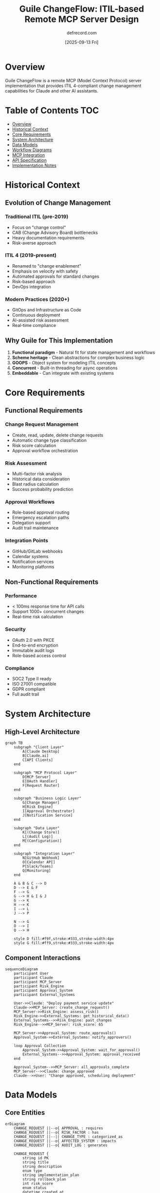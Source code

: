 #+TITLE: Guile ChangeFlow: ITIL-based Remote MCP Server Design
#+AUTHOR: defrecord.com
#+DATE: [2025-09-13 Fri]
#+STARTUP: overview
#+OPTIONS: toc:3 num:t

* Overview

Guile ChangeFlow is a remote MCP (Model Context Protocol) server implementation that provides ITIL 4-compliant change management capabilities for Claude and other AI assistants.

* Table of Contents :TOC:
- [[#overview][Overview]]
- [[#historical-context][Historical Context]]
- [[#core-requirements][Core Requirements]]
- [[#system-architecture][System Architecture]]
- [[#data-models][Data Models]]
- [[#workflow-diagrams][Workflow Diagrams]]
- [[#mcp-integration][MCP Integration]]
- [[#api-specification][API Specification]]
- [[#implementation-notes][Implementation Notes]]

* Historical Context

** Evolution of Change Management

*** Traditional ITIL (pre-2019)
- Focus on "change control"
- CAB (Change Advisory Board) bottlenecks
- Heavy documentation requirements
- Risk-averse approach

*** ITIL 4 (2019-present)
- Renamed to "change enablement"
- Emphasis on velocity with safety
- Automated approvals for standard changes
- Risk-based approach
- DevOps integration

*** Modern Practices (2020+)
- GitOps and Infrastructure as Code
- Continuous deployment
- AI-assisted risk assessment
- Real-time compliance

** Why Guile for This Implementation

1. *Functional paradigm* - Natural fit for state management and workflows
2. *Scheme heritage* - Clean abstractions for complex business logic
3. *GOOPS* - Object system for modeling ITIL concepts
4. *Concurrent* - Built-in threading for async operations
5. *Embeddable* - Can integrate with existing systems

* Core Requirements

** Functional Requirements

*** Change Request Management
- Create, read, update, delete change requests
- Automatic change type classification
- Risk score calculation
- Approval workflow orchestration

*** Risk Assessment
- Multi-factor risk analysis
- Historical data consideration
- Blast radius calculation
- Success probability prediction

*** Approval Workflows
- Role-based approval routing
- Emergency escalation paths
- Delegation support
- Audit trail maintenance

*** Integration Points
- GitHub/GitLab webhooks
- Calendar systems
- Notification services
- Monitoring platforms

** Non-Functional Requirements

*** Performance
- < 100ms response time for API calls
- Support 1000+ concurrent changes
- Real-time risk calculation

*** Security
- OAuth 2.0 with PKCE
- End-to-end encryption
- Immutable audit logs
- Role-based access control

*** Compliance
- SOC2 Type II ready
- ISO 27001 compatible
- GDPR compliant
- Full audit trail

* System Architecture

** High-Level Architecture

#+begin_src mermaid :file changeflow-architecture.png
graph TB
    subgraph "Client Layer"
        A[Claude Desktop]
        B[Claude.ai]
        C[API Clients]
    end
    
    subgraph "MCP Protocol Layer"
        D[MCP Server]
        E[OAuth Handler]
        F[Request Router]
    end
    
    subgraph "Business Logic Layer"
        G[Change Manager]
        H[Risk Engine]
        I[Approval Orchestrator]
        J[Notification Service]
    end
    
    subgraph "Data Layer"
        K[(Change Store)]
        L[(Audit Log)]
        M[(Configuration)]
    end
    
    subgraph "Integration Layer"
        N[GitHub Webhook]
        O[Calendar API]
        P[Slack/Teams]
        Q[Monitoring]
    end
    
    A & B & C --> D
    D --> E & F
    F --> G
    G --> H & I & J
    G --> K
    H --> K
    I --> L
    J --> P
    
    N --> G
    O --> I
    Q --> H
    
    style D fill:#f9f,stroke:#333,stroke-width:4px
    style G fill:#ff9,stroke:#333,stroke-width:4px
#+end_src

** Component Interactions

#+begin_src mermaid :file changeflow-components.png
sequenceDiagram
    participant User
    participant Claude
    participant MCP_Server
    participant Risk_Engine
    participant Approval_System
    participant External_Systems
    
    User->>Claude: "Deploy payment service update"
    Claude->>MCP_Server: create_change_request()
    MCP_Server->>Risk_Engine: assess_risk()
    Risk_Engine->>External_Systems: get_historical_data()
    External_Systems-->>Risk_Engine: past_changes
    Risk_Engine-->>MCP_Server: risk_score: 65
    
    MCP_Server->>Approval_System: route_approvals()
    Approval_System->>External_Systems: notify_approvers()
    
    loop Approval Collection
        Approval_System->>Approval_System: wait_for_approval()
        External_Systems-->>Approval_System: approval_received
    end
    
    Approval_System-->>MCP_Server: all_approvals_complete
    MCP_Server-->>Claude: change_approved
    Claude-->>User: "Change approved, scheduling deployment"
#+end_src

* Data Models

** Core Entities

#+begin_src mermaid :file changeflow-entities.png
erDiagram
    CHANGE_REQUEST ||--o{ APPROVAL : requires
    CHANGE_REQUEST ||--o{ RISK_FACTOR : has
    CHANGE_REQUEST ||--|| CHANGE_TYPE : categorized_as
    CHANGE_REQUEST ||--o{ AFFECTED_SYSTEM : impacts
    CHANGE_REQUEST ||--o{ AUDIT_LOG : generates
    
    CHANGE_REQUEST {
        string id PK
        string title
        string description
        enum type
        string implementation_plan
        string rollback_plan
        int risk_score
        enum status
        datetime created_at
        datetime scheduled_at
    }
    
    CHANGE_TYPE {
        string name PK
        int risk_threshold
        boolean auto_approve
        array required_approvers
    }
    
    APPROVAL {
        string id PK
        string change_id FK
        string approver
        enum status
        datetime timestamp
        string notes
    }
    
    RISK_FACTOR {
        string name PK
        int weight
        string description
        boolean present
    }
    
    AFFECTED_SYSTEM {
        string name PK
        enum environment
        int criticality
        array dependencies
    }
    
    AUDIT_LOG {
        string id PK
        string change_id FK
        string action
        string actor
        datetime timestamp
        json details
    }
#+end_src

** State Transitions

#+begin_src mermaid :file changeflow-states.png
stateDiagram-v2
    [*] --> Draft: create_request
    Draft --> Submitted: submit
    
    Submitted --> Risk_Assessment: auto
    Risk_Assessment --> Auto_Approved: risk < 30
    Risk_Assessment --> Pending_Approval: risk >= 30
    
    Auto_Approved --> Scheduled: schedule
    Pending_Approval --> Approved: all_approvals
    Pending_Approval --> Rejected: any_rejection
    
    Approved --> Scheduled: schedule
    Scheduled --> Implementing: start_time
    
    Implementing --> Completed: success
    Implementing --> Failed: error
    Implementing --> Rolled_Back: rollback
    
    Completed --> [*]
    Failed --> [*]
    Rolled_Back --> [*]
    Rejected --> [*]
    
    note right of Risk_Assessment
        Automatic risk calculation
        based on multiple factors
    end note
    
    note right of Implementing
        Can trigger rollback
        at any point
    end note
#+end_src

* Workflow Diagrams

** Standard Change Flow

#+begin_src mermaid :file changeflow-standard.png
graph LR
    A[PR Created] --> B{Is Standard?}
    B -->|Yes| C[Auto Risk Check]
    B -->|No| D[Normal Flow]
    
    C --> E{Risk < 30?}
    E -->|Yes| F[Auto Approve]
    E -->|No| G[Convert to Normal]
    
    F --> H[Schedule]
    H --> I[Implement]
    I --> J[Complete]
    
    G --> D
    
    style F fill:#9f9,stroke:#333,stroke-width:2px
    style J fill:#9f9,stroke:#333,stroke-width:2px
#+end_src

** Emergency Change Flow

#+begin_src mermaid :file changeflow-emergency.png
graph TB
    A[Security Alert] --> B[Create Emergency Change]
    B --> C[Notify On-Call]
    C --> D{Severity?}
    
    D -->|Critical| E[Immediate Approval]
    D -->|High| F[Expedited Approval]
    D -->|Medium| G[Fast Track]
    
    E --> H[Deploy Now]
    F --> I[1hr SLA]
    G --> J[4hr SLA]
    
    H & I & J --> K[Implementation]
    K --> L[Post-Incident Review]
    
    style A fill:#f99,stroke:#333,stroke-width:2px
    style E fill:#f99,stroke:#333,stroke-width:2px
    style H fill:#ff9,stroke:#333,stroke-width:2px
#+end_src

** Approval Routing Logic

#+begin_src mermaid :file changeflow-approvals.png
graph TB
    A[Change Submitted] --> B{Change Type?}
    
    B -->|Standard| C[No Approval Needed]
    B -->|Normal| D{Risk Score?}
    B -->|Emergency| E[Security Team]
    
    D -->|< 50| F[Tech Lead Only]
    D -->|50-75| G[Tech Lead + Manager]
    D -->|> 75| H[Full CAB]
    
    F & G & H --> I{All Approved?}
    E --> I
    
    I -->|Yes| J[Proceed]
    I -->|No| K[Rejected]
    
    C --> J
    
    style C fill:#9f9,stroke:#333,stroke-width:2px
    style J fill:#9f9,stroke:#333,stroke-width:2px
    style K fill:#f99,stroke:#333,stroke-width:2px
#+end_src

* MCP Integration

** Protocol Flow

#+begin_src mermaid :file mcp-protocol-flow.png
sequenceDiagram
    participant Claude
    participant MCP_Client
    participant ChangeFlow_Server
    participant OAuth_Provider
    
    Claude->>MCP_Client: User adds connector
    MCP_Client->>ChangeFlow_Server: GET /.well-known/mcp
    ChangeFlow_Server-->>MCP_Client: Server metadata
    
    MCP_Client->>OAuth_Provider: Initiate OAuth flow
    OAuth_Provider-->>MCP_Client: Authorization code
    MCP_Client->>ChangeFlow_Server: Exchange for token
    ChangeFlow_Server-->>MCP_Client: Access token
    
    loop Tool Invocation
        Claude->>MCP_Client: Call tool
        MCP_Client->>ChangeFlow_Server: POST /tools/{tool_name}
        ChangeFlow_Server-->>MCP_Client: Tool result
        MCP_Client-->>Claude: Formatted response
    end
#+end_src

** Tool Registry

#+begin_src mermaid :file mcp-tools.png
graph LR
    subgraph "Change Management Tools"
        A[create_change_request]
        B[get_change_status]
        C[update_change]
        D[list_changes]
    end
    
    subgraph "Risk Assessment Tools"
        E[assess_risk]
        F[calculate_blast_radius]
        G[get_similar_changes]
    end
    
    subgraph "Approval Tools"
        H[request_approval]
        I[expedite_approval]
        J[check_approvals]
        K[delegate_approval]
    end
    
    subgraph "Reporting Tools"
        L[generate_audit_report]
        M[get_metrics]
        N[export_changes]
    end
    
    style A fill:#ff9,stroke:#333,stroke-width:2px
    style E fill:#9ff,stroke:#333,stroke-width:2px
    style H fill:#f9f,stroke:#333,stroke-width:2px
    style L fill:#9f9,stroke:#333,stroke-width:2px
#+end_src

* API Specification

** MCP Server Endpoints

| Endpoint | Method | Description |
|----------|--------|-------------|
| /.well-known/mcp | GET | Server metadata and capabilities |
| /oauth/authorize | GET | OAuth authorization endpoint |
| /oauth/token | POST | Token exchange endpoint |
| /tools | GET | List available tools |
| /tools/{name}/invoke | POST | Execute a tool |
| /tools/{name}/schema | GET | Get tool parameter schema |

** Tool Schemas

*** create_change_request

#+begin_example
{
  "name": "create_change_request",
  "description": "Create a new change request with automatic risk assessment",
  "parameters": {
    "type": "object",
    "properties": {
      "title": {
        "type": "string",
        "description": "Brief title of the change"
      },
      "description": {
        "type": "string",
        "description": "Detailed description"
      },
      "change_type": {
        "type": "string",
        "enum": ["standard", "normal", "emergency"]
      },
      "affected_systems": {
        "type": "array",
        "items": {"type": "string"}
      },
      "implementation_plan": {
        "type": "string"
      },
      "rollback_plan": {
        "type": "string"
      }
    },
    "required": ["title", "description", "affected_systems"]
  }
}
#+end_example

** Response Format

#+begin_example
{
  "tool": "create_change_request",
  "status": "success",
  "result": {
    "change_id": "NC-20250913-001",
    "risk_score": 65,
    "auto_approved": false,
    "required_approvals": ["tech-lead", "manager"],
    "next_steps": "Awaiting approval from 2 reviewers"
  },
  "metadata": {
    "execution_time_ms": 87,
    "version": "1.0.0"
  }
}
#+end_example

* Implementation Notes

** Technology Stack

- *Language*: GNU Guile 3.0+
- *Web Framework*: Custom using (web server)
- *Data Store*: SQLite for persistence
- *JSON*: guile-json for serialization
- *OAuth*: Custom implementation
- *Async*: Guile fibers for concurrency

** Directory Structure

#+begin_example
guile-changeflow/
├── setup.org           # This file
├── README.org          # User documentation
├── src/
│   ├── server.scm      # MCP server implementation
│   ├── models/         # Data models
│   ├── workflows/      # Business logic
│   ├── risk/           # Risk assessment engine
│   └── integrations/   # External system connectors
├── tests/              # Test suites
├── docs/               # Additional documentation
└── examples/           # Usage examples
#+end_example

** Development Phases

*** Phase 1: Core Models (Week 1-2)
- [ ] Define record types for all entities
- [ ] Implement state machine
- [ ] Create data persistence layer

*** Phase 2: Risk Engine (Week 3-4)
- [ ] Multi-factor risk calculation
- [ ] Historical data analysis
- [ ] Success prediction algorithm

*** Phase 3: MCP Protocol (Week 5-6)
- [ ] OAuth implementation
- [ ] Tool registry
- [ ] Request/response handling

*** Phase 4: Integrations (Week 7-8)
- [ ] GitHub webhook receiver
- [ ] Calendar integration
- [ ] Notification dispatcher

*** Phase 5: Testing & Polish (Week 9-10)
- [ ] Comprehensive test suite
- [ ] Performance optimization
- [ ] Security audit
